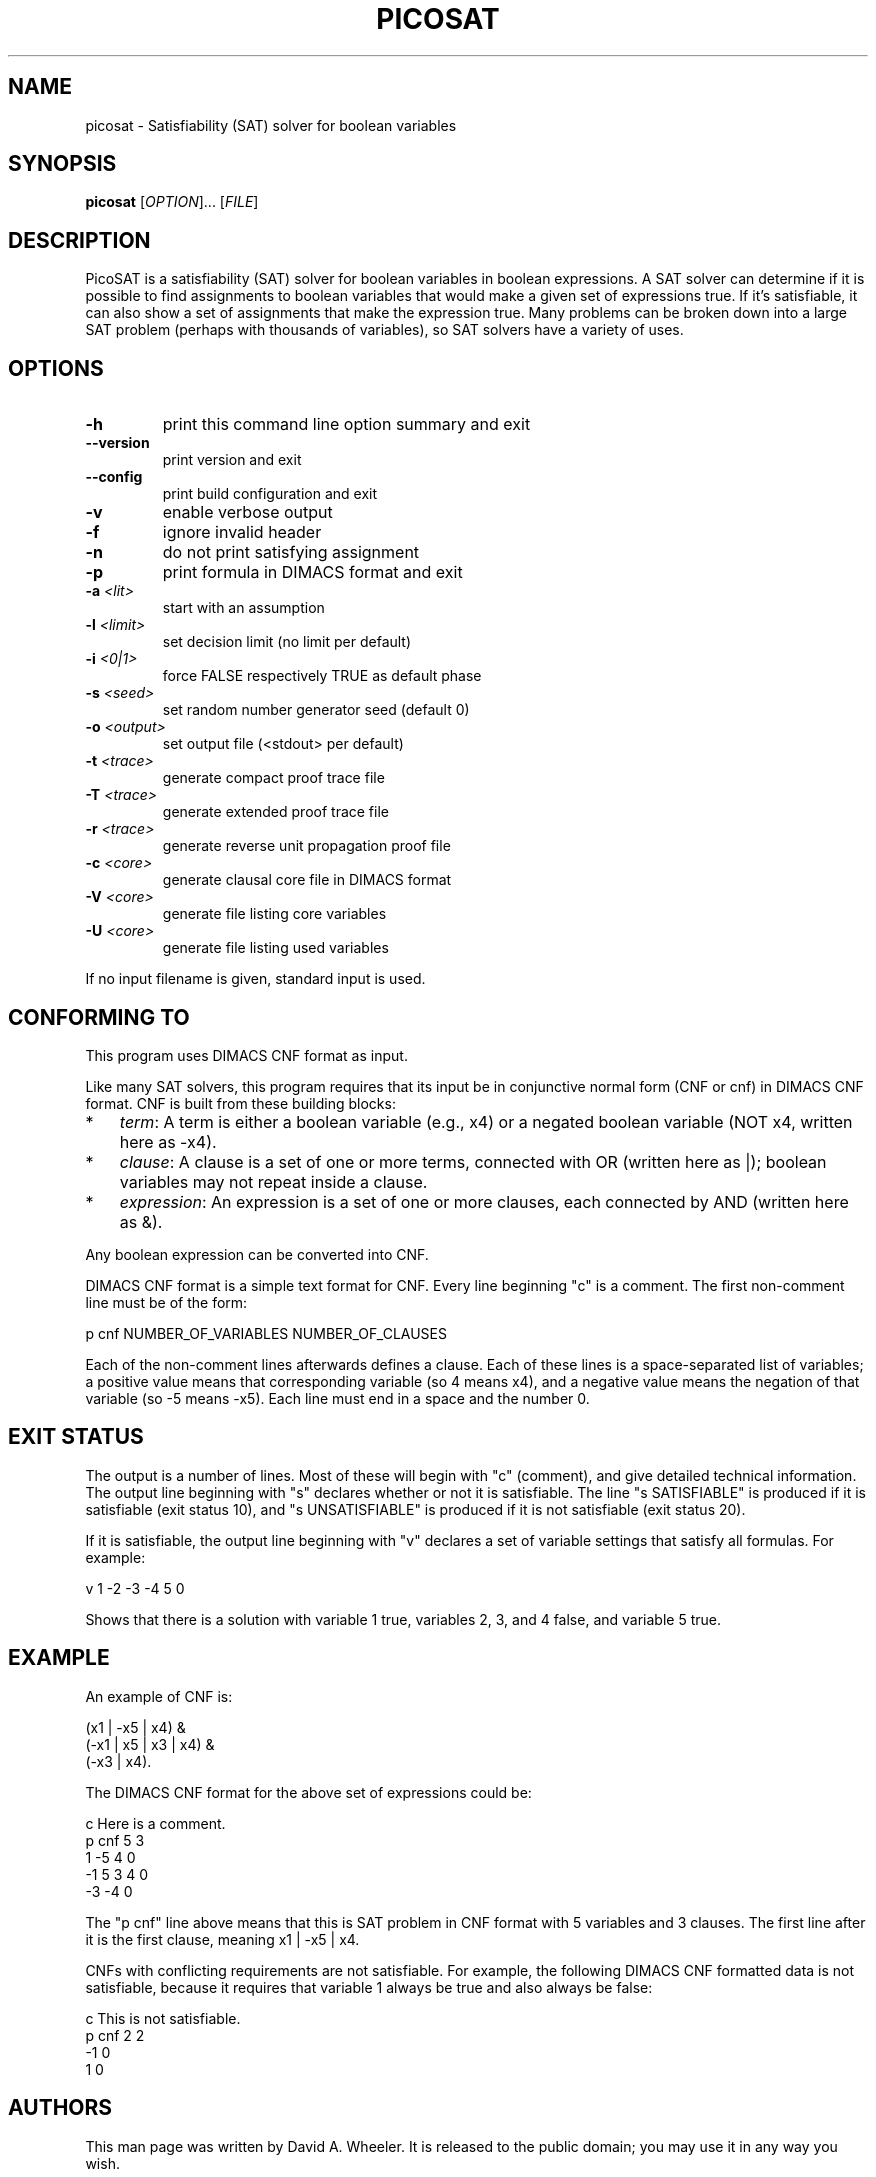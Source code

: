 .TH PICOSAT "1" "January 2010" "PicoSAT" "User Commands"
.SH NAME
picosat \- Satisfiability (SAT) solver for boolean variables
.SH SYNOPSIS
.B picosat
[\fIOPTION\fR]... [\fIFILE\fR]
.SH DESCRIPTION
.\" Add any additional description here
.PP
PicoSAT is a satisfiability (SAT) solver for boolean variables in
boolean expressions.
A SAT solver can determine if it is possible to find assignments to boolean
variables that would make a given set of expressions true.
If it's satisfiable, it can also show
a set of assignments that make the expression true.
Many problems can be broken down into a large SAT problem
(perhaps with thousands of variables), so SAT solvers have a variety
of uses.

.SH OPTIONS
.TP
.BI -h
print this command line option summary and exit

.TP
.BI --version
print version and exit

.TP
.BI --config
print build configuration and exit

.TP
.BI -v
enable verbose output

.TP
.BI -f
ignore invalid header

.TP
.BI -n
do not print satisfying assignment

.TP
.BI -p
print formula in DIMACS format and exit

.TP
.BI -a " <lit>"
start with an assumption

.TP
.BI -l " <limit>"
set decision limit (no limit per default)

.TP
.BI -i " <0|1>"
force FALSE respectively TRUE as default phase

.TP
.BI -s " <seed>"
set random number generator seed (default 0)

.TP
.BI -o " <output>"
set output file (<stdout> per default)

.TP
.BI -t " <trace>"
generate compact proof trace file

.TP
.BI -T " <trace>"
generate extended proof trace file

.TP
.BI -r " <trace>"
generate reverse unit propagation proof file

.TP
.BI -c " <core>"
generate clausal core file in DIMACS format

.TP
.BI -V " <core>"
generate file listing core variables

.TP
.BI -U " <core>"
generate file listing used variables

.PP
If no input filename is given, standard input is used.

.SH "CONFORMING TO"
.PP
This program uses DIMACS CNF format as input.
.PP
Like many SAT solvers, this program requires that its input be in
conjunctive normal form (CNF or cnf) in DIMACS CNF format.
CNF is built from these building blocks:
.TP 3
*
.IR term :
A term is either a boolean variable (e.g., x4)
or a negated boolean variable (NOT x4, written here as -x4).
.TP
*
.IR clause :
A clause is a set of one or more terms, connected with OR
(written here as |); boolean variables may not repeat  inside a clause.
.TP
*
.IR expression :
An expression is a set of one or more clauses,
each connected by AND (written here as &).

.PP
Any boolean expression can be converted into CNF.

.PP
DIMACS CNF format is a simple text format for CNF.
Every line beginning "c" is a comment.
The first non-comment line must be of the form:
.PP
 p cnf NUMBER_OF_VARIABLES NUMBER_OF_CLAUSES
.PP
Each of the non-comment lines afterwards defines a clause.
Each of these lines is a space-separated list of variables;
a positive value means that corresponding variable
(so 4 means x4), and a negative value means the negation of that variable
(so -5 means -x5).
Each line must end in a space and the number 0.

.SH "EXIT STATUS"
.PP
The output is a number of lines.
Most of these will begin with "c" (comment), and give detailed
technical information.
The output line beginning with "s" declares whether or not
it is satisfiable.
The line "s SATISFIABLE" is produced if it is satisfiable
(exit status 10),
and "s UNSATISFIABLE" is produced if it is not satisfiable
(exit status 20).
.PP
If it is satisfiable,
the output line beginning with "v" declares a set of variable settings
that satisfy all formulas.
For example:
.PP
  v 1 -2 -3 -4 5 0
.PP
Shows that there is a solution with variable 1 true, variables 2, 3, and 4
false, and variable 5 true.

.SH EXAMPLE
.PP
An example of CNF is:
.PP
  (x1 | -x5 | x4) &
  (-x1 | x5 | x3 | x4) &
  (-x3 | x4).
.PP
The DIMACS CNF format for the above set of expressions could be:
.PP
 c Here is a comment.
 p cnf 5 3
 1 -5 4 0
 -1 5 3 4 0
 -3 -4 0
.PP
The "p cnf" line above means that this is SAT problem in CNF format with
5 variables and 3 clauses.   The first line after it is the first clause,
meaning x1 | -x5 | x4.
.PP
CNFs with conflicting requirements are not satisfiable.
For example, the following DIMACS CNF formatted data is not satisfiable,
because it requires that variable 1 always be true and also always be false:
.PP
 c This is not satisfiable.
 p cnf 2 2
 -1 0
 1 0

.SH "AUTHORS"
.PP
This man page was written by David A. Wheeler.
It is released to the public domain; you may use it in any way you wish.

.SH "SEE ALSO"
.PP
minisat2(1).

.\" This documentation was written by David A. Wheeler in 2010, and
.\" is released to the public domain.  Anyone can use it, in any way.

